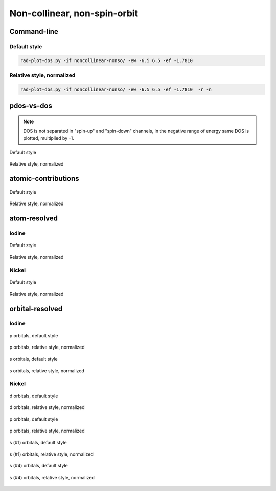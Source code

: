 *****************************
Non-collinear, non-spin-orbit
*****************************

Command-line
============

Default style
-------------

.. code-block:: bash

    rad-plot-dos.py -if noncollinear-nonso/ -ew -6.5 6.5 -ef -1.7810 

Relative style, normalized
--------------------------

.. code-block:: bash

    rad-plot-dos.py -if noncollinear-nonso/ -ew -6.5 6.5 -ef -1.7810  -r -n

pdos-vs-dos
===========

.. note::
    DOS is not separated in "spin-up" and "spin-down" channels,
    In the negative range of energy same DOS is plotted, multiplied by -1.

.. figure:: /../examples/rad-plot-dos/noncollinear-nonso/nnso/pdos-vs-dos.png
    :align: center

    Default style

.. figure:: /../examples/rad-plot-dos/noncollinear-nonso/nnso-relative-normalized/pdos-vs-dos.png
    :align: center

    Relative style, normalized

atomic-contributions
====================

.. figure:: /../examples/rad-plot-dos/noncollinear-nonso/nnso/atomic-contributions.png
    :align: center

    Default style

.. figure:: /../examples/rad-plot-dos/noncollinear-nonso/nnso-relative-normalized/atomic-contributions.png
    :align: center

    Relative style, normalized

atom-resolved
=============

Iodine
------

.. figure:: /../examples/rad-plot-dos/noncollinear-nonso/nnso/atom-resolved/I.png
    :align: center

    Default style

.. figure:: /../examples/rad-plot-dos/noncollinear-nonso/nnso-relative-normalized/atom-resolved/I.png
    :align: center

    Relative style, normalized

Nickel
------

.. figure:: /../examples/rad-plot-dos/noncollinear-nonso/nnso/atom-resolved/Ni.png
    :align: center

    Default style

.. figure:: /../examples/rad-plot-dos/noncollinear-nonso/nnso-relative-normalized/atom-resolved/Ni.png
    :align: center

    Relative style, normalized

orbital-resolved
================

Iodine
------

.. figure:: /../examples/rad-plot-dos/noncollinear-nonso/nnso/orbital-resolved/I_p#2.png
    :align: center

    p orbitals, default style

.. figure:: /../examples/rad-plot-dos/noncollinear-nonso/nnso-relative-normalized/orbital-resolved/I_p#2.png
    :align: center

    p orbitals, relative style, normalized

.. figure:: /../examples/rad-plot-dos/noncollinear-nonso/nnso/orbital-resolved/I_s#1.png
    :align: center

    s orbitals, default style

.. figure:: /../examples/rad-plot-dos/noncollinear-nonso/nnso-relative-normalized/orbital-resolved/I_s#1.png
    :align: center

    s orbitals, relative style, normalized

Nickel
------

.. figure:: /../examples/rad-plot-dos/noncollinear-nonso/nnso/orbital-resolved/Ni_d#3.png
    :align: center

    d orbitals, default style

.. figure:: /../examples/rad-plot-dos/noncollinear-nonso/nnso-relative-normalized/orbital-resolved/Ni_d#3.png
    :align: center

    d orbitals, relative style, normalized

.. figure:: /../examples/rad-plot-dos/noncollinear-nonso/nnso/orbital-resolved/Ni_p#2.png
    :align: center

    p orbitals, default style

.. figure:: /../examples/rad-plot-dos/noncollinear-nonso/nnso-relative-normalized/orbital-resolved/Ni_p#2.png
    :align: center

    p orbitals, relative style, normalized

.. figure:: /../examples/rad-plot-dos/noncollinear-nonso/nnso/orbital-resolved/Ni_s#1.png
    :align: center

    s (#1) orbitals, default style

.. figure:: /../examples/rad-plot-dos/noncollinear-nonso/nnso-relative-normalized/orbital-resolved/Ni_s#1.png
    :align: center

    s (#1) orbitals, relative style, normalized

.. figure:: /../examples/rad-plot-dos/noncollinear-nonso/nnso/orbital-resolved/Ni_s#4.png
    :align: center

    s (#4) orbitals, default style

.. figure:: /../examples/rad-plot-dos/noncollinear-nonso/nnso-relative-normalized/orbital-resolved/Ni_s#4.png
    :align: center

    s (#4) orbitals, relative style, normalized



